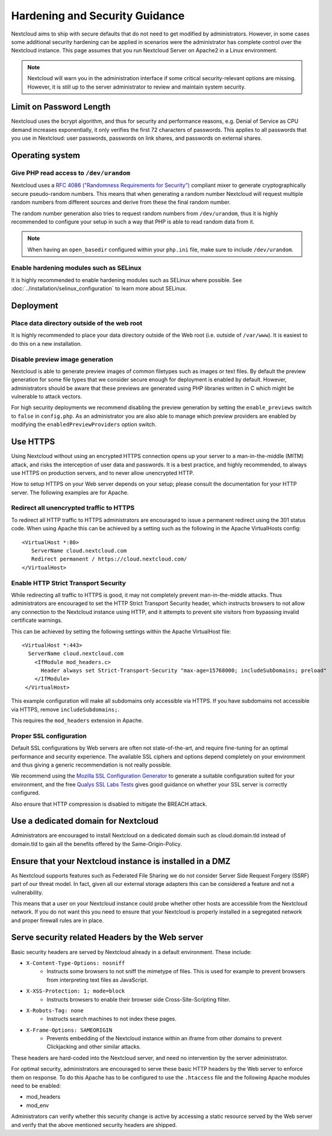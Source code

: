 ===============================
Hardening and Security Guidance
===============================

Nextcloud aims to ship with secure defaults that do not need to get modified by
administrators. However, in some cases some additional security hardening can be
applied in scenarios were the administrator has complete control over
the Nextcloud instance. This page assumes that you run Nextcloud Server on Apache2
in a Linux environment.

.. note:: Nextcloud will warn you in the administration interface if some
   critical security-relevant options are missing. However, it is still up to
   the server administrator to review and maintain system security.

Limit on Password Length
------------------------

Nextcloud uses the bcrypt algorithm, and thus for security and performance
reasons, e.g. Denial of Service as CPU demand increases exponentially, it only
verifies the first 72 characters of passwords. This applies to all passwords
that you use in Nextcloud: user passwords, passwords on link shares, and
passwords on external shares.

Operating system
----------------

.. _dev-urandom-label:

Give PHP read access to ``/dev/urandom``
*****************************************

Nextcloud uses a `RFC 4086 ("Randomness Requirements for Security")`_ compliant
mixer to generate cryptographically secure pseudo-random numbers. This means
that when generating a random number Nextcloud will request multiple random
numbers from different sources and derive from these the final random number.

The random number generation also tries to request random numbers from
``/dev/urandom``, thus it is highly recommended to configure your setup in such
a way that PHP is able to read random data from it.

.. note:: When having an ``open_basedir`` configured within your ``php.ini`` file,
   make sure to include ``/dev/urandom``.

Enable hardening modules such as SELinux
****************************************

It is highly recommended to enable hardening modules such as SELinux where
possible. See :doc:`../installation/selinux_configuration` to learn more about
SELinux.

Deployment
----------

Place data directory outside of the web root
********************************************

It is highly recommended to place your data directory outside of the Web root
(i.e. outside of ``/var/www``). It is easiest to do this on a new
installation.

.. Doc on moving data dir coming soon
.. You may also move your data directory on an existing
.. installation; see :doc:``

Disable preview image generation
********************************

Nextcloud is able to generate preview images of common filetypes such as images
or text files. By default the preview generation for some file types that we
consider secure enough for deployment is enabled by default. However,
administrators should be aware that these previews are generated using PHP
libraries written in C which might be vulnerable to attack vectors.

For high security deployments we recommend disabling the preview generation by
setting the ``enable_previews`` switch to ``false`` in ``config.php``. As an
administrator you are also able to manage which preview providers are enabled by
modifying the ``enabledPreviewProviders`` option switch.

.. _use_https_label:

Use HTTPS
---------

Using Nextcloud without using an encrypted HTTPS connection opens up your server
to a man-in-the-middle (MITM) attack, and risks the interception of user data
and passwords. It is a best practice, and highly recommended, to always use
HTTPS on production servers, and to never allow unencrypted HTTP.

How to setup HTTPS on your Web server depends on your setup; please consult the
documentation for your HTTP server. The following examples are for Apache.

Redirect all unencrypted traffic to HTTPS
*****************************************

To redirect all HTTP traffic to HTTPS administrators are encouraged to issue a
permanent redirect using the 301 status code. When using Apache this can be
achieved by a setting such as the following in the Apache VirtualHosts config:

::

  <VirtualHost *:80>
     ServerName cloud.nextcloud.com
     Redirect permanent / https://cloud.nextcloud.com/
  </VirtualHost>

.. _enable-hsts-label:

Enable HTTP Strict Transport Security
*************************************

While redirecting all traffic to HTTPS is good, it may not completely prevent
man-in-the-middle attacks. Thus administrators are encouraged to set the HTTP
Strict Transport Security header, which instructs browsers to not allow any
connection to the Nextcloud instance using HTTP, and it attempts to prevent site
visitors from bypassing invalid certificate warnings.

This can be achieved by setting the following settings within the Apache
VirtualHost file::

 <VirtualHost *:443>
   ServerName cloud.nextcloud.com
     <IfModule mod_headers.c>
       Header always set Strict-Transport-Security "max-age=15768000; includeSubDomains; preload"
     </IfModule>
  </VirtualHost>

This example configuration will make all subdomains only accessible via HTTPS. If you have subdomains not accessible via HTTPS, remove ``includeSubdomains;``.

This requires the ``mod_headers`` extension in Apache.

Proper SSL configuration
************************

Default SSL configurations by Web servers are often not state-of-the-art, and
require fine-tuning for an optimal performance and security experience. The
available SSL ciphers and options depend completely on your environment and
thus giving a generic recommendation is not really possible.

We recommend using the `Mozilla SSL Configuration Generator`_ to generate a
suitable configuration suited for your environment, and the free `Qualys
SSL Labs Tests`_ gives good guidance on whether your SSL server is correctly
configured.

Also ensure that HTTP compression is disabled to mitigate the BREACH attack.

Use a dedicated domain for Nextcloud
------------------------------------

Administrators are encouraged to install Nextcloud on a dedicated domain such as
cloud.domain.tld instead of domain.tld to gain all the benefits offered by the
Same-Origin-Policy.

Ensure that your Nextcloud instance is installed in a DMZ
---------------------------------------------------------

As Nextcloud supports features such as Federated File Sharing we do not consider
Server Side Request Forgery (SSRF) part of our threat model. In fact, given all our
external storage adapters this can be considered a feature and not a vulnerability.

This means that a user on your Nextcloud instance could probe whether other hosts
are accessible from the Nextcloud network. If you do not want this you need to
ensure that your Nextcloud is properly installed in a segregated network and proper
firewall rules are in place.

Serve security related Headers by the Web server
------------------------------------------------

Basic security headers are served by Nextcloud already in a default environment.
These include:

- ``X-Content-Type-Options: nosniff``
	- Instructs some browsers to not sniff the mimetype of files. This is used for example to prevent browsers from interpreting text files as JavaScript.
- ``X-XSS-Protection: 1; mode=block``
	- Instructs browsers to enable their browser side Cross-Site-Scripting filter.
- ``X-Robots-Tag: none``
	- Instructs search machines to not index these pages.
- ``X-Frame-Options: SAMEORIGIN``
	- Prevents embedding of the Nextcloud instance within an iframe from other domains to prevent Clickjacking and other similar attacks.

These headers are hard-coded into the Nextcloud server, and need no intervention
by the server administrator.

For optimal security, administrators are encouraged to serve these basic HTTP
headers by the Web server to enforce them on response. To do this Apache has to
be configured to use the ``.htaccess`` file and the following Apache
modules need to be enabled:

- mod_headers
- mod_env

Administrators can verify whether this security change is active by accessing a
static resource served by the Web server and verify that the above mentioned
security headers are shipped.

.. _Mozilla SSL Configuration Generator: https://mozilla.github.io/server-side-tls/ssl-config-generator/
.. _Qualys SSL Labs Tests: https://www.ssllabs.com/ssltest/
.. _RFC 4086 ("Randomness Requirements for Security"): https://tools.ietf.org/html/rfc4086#section-5.2
